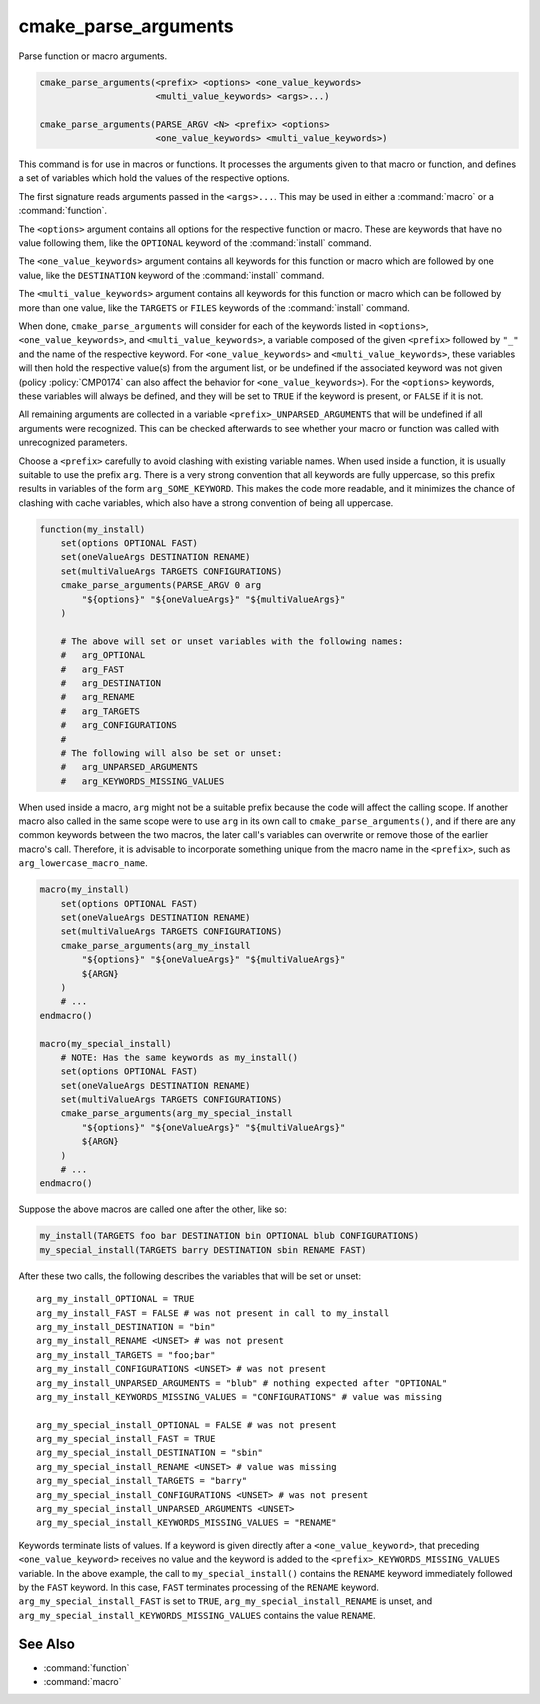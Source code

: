 cmake_parse_arguments
---------------------

Parse function or macro arguments.

.. code-block:: cmake

  cmake_parse_arguments(<prefix> <options> <one_value_keywords>
                        <multi_value_keywords> <args>...)

  cmake_parse_arguments(PARSE_ARGV <N> <prefix> <options>
                        <one_value_keywords> <multi_value_keywords>)

.. versionadded:: 3.5
  This command is implemented natively.  Previously, it has been defined in the
  module :module:`CMakeParseArguments`.

This command is for use in macros or functions.
It processes the arguments given to that macro or function,
and defines a set of variables which hold the values of the
respective options.

The first signature reads arguments passed in the ``<args>...``.
This may be used in either a :command:`macro` or a :command:`function`.

.. versionadded:: 3.7
  The ``PARSE_ARGV`` signature is only for use in a :command:`function`
  body.  In this case, the arguments that are parsed come from the
  ``ARGV#`` variables of the calling function.  The parsing starts with
  the ``<N>``-th argument, where ``<N>`` is an unsigned integer.
  This allows for the values to have special characters like ``;`` in them.

The ``<options>`` argument contains all options for the respective function
or macro. These are keywords that have no value following them, like the
``OPTIONAL`` keyword of the :command:`install` command.

The ``<one_value_keywords>`` argument contains all keywords for this function
or macro which are followed by one value, like the ``DESTINATION`` keyword of
the :command:`install` command.

The ``<multi_value_keywords>`` argument contains all keywords for this
function or macro which can be followed by more than one value, like the
``TARGETS`` or ``FILES`` keywords of the :command:`install` command.

.. versionchanged:: 3.5
  All keywords must be unique.  Each keyword can only be specified
  once in any of the ``<options>``, ``<one_value_keywords>``, or
  ``<multi_value_keywords>``. A warning will be emitted if uniqueness is
  violated.

When done, ``cmake_parse_arguments`` will consider for each of the
keywords listed in ``<options>``, ``<one_value_keywords>``, and
``<multi_value_keywords>``, a variable composed of the given ``<prefix>``
followed by ``"_"`` and the name of the respective keyword.  For
``<one_value_keywords>`` and ``<multi_value_keywords>``, these variables
will then hold the respective value(s) from the argument list, or be undefined
if the associated keyword was not given (policy :policy:`CMP0174` can also
affect the behavior for ``<one_value_keywords>``).  For the ``<options>``
keywords, these variables will always be defined, and they will be set to
``TRUE`` if the keyword is present, or ``FALSE`` if it is not.

All remaining arguments are collected in a variable
``<prefix>_UNPARSED_ARGUMENTS`` that will be undefined if all arguments
were recognized. This can be checked afterwards to see
whether your macro or function was called with unrecognized parameters.

.. versionadded:: 3.15
   ``<one_value_keywords>`` and ``<multi_value_keywords>`` that were given no
   values at all are collected in a variable
   ``<prefix>_KEYWORDS_MISSING_VALUES`` that will be undefined if all keywords
   received values. This can be checked to see if there were keywords without
   any values given.

.. versionchanged:: 3.31
   If a ``<one_value_keyword>`` is followed by an empty string as its value,
   policy :policy:`CMP0174` controls whether a corresponding
   ``<prefix>_<keyword>`` variable is defined or not.

Choose a ``<prefix>`` carefully to avoid clashing with existing variable names.
When used inside a function, it is usually suitable to use the prefix ``arg``.
There is a very strong convention that all keywords are fully uppercase, so
this prefix results in variables of the form ``arg_SOME_KEYWORD``.  This makes
the code more readable, and it minimizes the chance of clashing with cache
variables, which also have a strong convention of being all uppercase.

.. code-block:: cmake

   function(my_install)
       set(options OPTIONAL FAST)
       set(oneValueArgs DESTINATION RENAME)
       set(multiValueArgs TARGETS CONFIGURATIONS)
       cmake_parse_arguments(PARSE_ARGV 0 arg
           "${options}" "${oneValueArgs}" "${multiValueArgs}"
       )

       # The above will set or unset variables with the following names:
       #   arg_OPTIONAL
       #   arg_FAST
       #   arg_DESTINATION
       #   arg_RENAME
       #   arg_TARGETS
       #   arg_CONFIGURATIONS
       #
       # The following will also be set or unset:
       #   arg_UNPARSED_ARGUMENTS
       #   arg_KEYWORDS_MISSING_VALUES

When used inside a macro, ``arg`` might not be a suitable prefix because the
code will affect the calling scope.  If another macro also called in the same
scope were to use ``arg`` in its own call to ``cmake_parse_arguments()``,
and if there are any common keywords between the two macros, the later call's
variables can overwrite or remove those of the earlier macro's call.
Therefore, it is advisable to incorporate something unique from the macro name
in the ``<prefix>``, such as ``arg_lowercase_macro_name``.

.. code-block:: cmake

   macro(my_install)
       set(options OPTIONAL FAST)
       set(oneValueArgs DESTINATION RENAME)
       set(multiValueArgs TARGETS CONFIGURATIONS)
       cmake_parse_arguments(arg_my_install
           "${options}" "${oneValueArgs}" "${multiValueArgs}"
           ${ARGN}
       )
       # ...
   endmacro()

   macro(my_special_install)
       # NOTE: Has the same keywords as my_install()
       set(options OPTIONAL FAST)
       set(oneValueArgs DESTINATION RENAME)
       set(multiValueArgs TARGETS CONFIGURATIONS)
       cmake_parse_arguments(arg_my_special_install
           "${options}" "${oneValueArgs}" "${multiValueArgs}"
           ${ARGN}
       )
       # ...
   endmacro()

Suppose the above macros are called one after the other, like so:

.. code-block:: cmake

   my_install(TARGETS foo bar DESTINATION bin OPTIONAL blub CONFIGURATIONS)
   my_special_install(TARGETS barry DESTINATION sbin RENAME FAST)

After these two calls, the following describes the variables that will be
set or unset::

   arg_my_install_OPTIONAL = TRUE
   arg_my_install_FAST = FALSE # was not present in call to my_install
   arg_my_install_DESTINATION = "bin"
   arg_my_install_RENAME <UNSET> # was not present
   arg_my_install_TARGETS = "foo;bar"
   arg_my_install_CONFIGURATIONS <UNSET> # was not present
   arg_my_install_UNPARSED_ARGUMENTS = "blub" # nothing expected after "OPTIONAL"
   arg_my_install_KEYWORDS_MISSING_VALUES = "CONFIGURATIONS" # value was missing

   arg_my_special_install_OPTIONAL = FALSE # was not present
   arg_my_special_install_FAST = TRUE
   arg_my_special_install_DESTINATION = "sbin"
   arg_my_special_install_RENAME <UNSET> # value was missing
   arg_my_special_install_TARGETS = "barry"
   arg_my_special_install_CONFIGURATIONS <UNSET> # was not present
   arg_my_special_install_UNPARSED_ARGUMENTS <UNSET>
   arg_my_special_install_KEYWORDS_MISSING_VALUES = "RENAME"

Keywords terminate lists of values. If a keyword is given directly after a
``<one_value_keyword>``, that preceding ``<one_value_keyword>`` receives no
value and the keyword is added to the ``<prefix>_KEYWORDS_MISSING_VALUES``
variable. In the above example, the call to ``my_special_install()`` contains
the ``RENAME`` keyword immediately followed by the ``FAST`` keyword.
In this case, ``FAST`` terminates processing of the ``RENAME`` keyword.
``arg_my_special_install_FAST`` is set to ``TRUE``,
``arg_my_special_install_RENAME`` is unset, and
``arg_my_special_install_KEYWORDS_MISSING_VALUES`` contains the value
``RENAME``.

See Also
^^^^^^^^

* :command:`function`
* :command:`macro`
